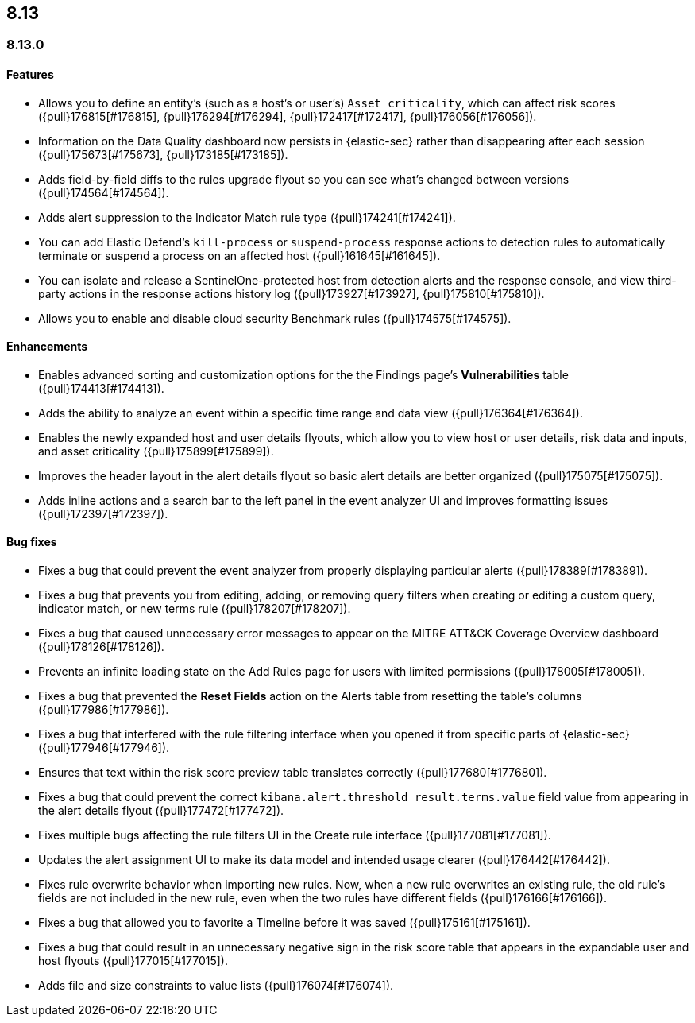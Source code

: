 [[release-notes-header-8.13.0]]
== 8.13

[discrete]
[[release-notes-8.13.0]]
=== 8.13.0

[discrete]
[[features-8.13.0]]
==== Features

* Allows you to define an entity's (such as a host's or user's) `Asset criticality`, which can affect risk scores ({pull}176815[#176815], {pull}176294[#176294], {pull}172417[#172417], {pull}176056[#176056]).
* Information on the Data Quality dashboard now persists in {elastic-sec} rather than disappearing after each session ({pull}175673[#175673], {pull}173185[#173185]).
* Adds field-by-field diffs to the rules upgrade flyout so you can see what's changed between versions ({pull}174564[#174564]).
* Adds alert suppression to the Indicator Match rule type ({pull}174241[#174241]).
* You can add Elastic Defend’s `kill-process` or `suspend-process` response actions to detection rules to automatically terminate or suspend a process on an affected host ({pull}161645[#161645]).
* You can isolate and release a SentinelOne-protected host from detection alerts and the response console, and view third-party actions in the response actions history log ({pull}173927[#173927], {pull}175810[#175810]).
* Allows you to enable and disable cloud security Benchmark rules ({pull}174575[#174575]).


[discrete]
[[enhancements-8.13.0]]
==== Enhancements

* Enables advanced sorting and customization options for the the Findings page's **Vulnerabilities** table ({pull}174413[#174413]).
* Adds the ability to analyze an event within a specific time range and data view ({pull}176364[#176364]).
* Enables the newly expanded host and user details flyouts, which allow you to view host or user details, risk data and inputs, and asset criticality ({pull}175899[#175899]).
* Improves the header layout in the alert details flyout so basic alert details are better organized ({pull}175075[#175075]).
* Adds inline actions and a search bar to the left panel in the event analyzer UI and improves formatting issues ({pull}172397[#172397]).

[discrete]
[[bug-fixes-8.13.0]]
==== Bug fixes

* Fixes a bug that could prevent the event analyzer from properly displaying particular alerts ({pull}178389[#178389]).
* Fixes a bug that prevents you from editing, adding, or removing query filters when creating or editing a custom query, indicator match, or new terms rule ({pull}178207[#178207]).
* Fixes a bug that caused unnecessary error messages to appear on the MITRE ATT&CK Coverage Overview dashboard ({pull}178126[#178126]).
* Prevents an infinite loading state on the Add Rules page for users with limited permissions ({pull}178005[#178005]).
* Fixes a bug that prevented the **Reset Fields** action on the Alerts table from resetting the table's columns ({pull}177986[#177986]).
* Fixes a bug that interfered with the rule filtering interface when you opened it from specific parts of {elastic-sec} ({pull}177946[#177946]).
* Ensures that text within the risk score preview table translates correctly ({pull}177680[#177680]).
* Fixes a bug that could prevent the correct `kibana.alert.threshold_result.terms.value` field value from appearing in the alert details flyout ({pull}177472[#177472]).
* Fixes multiple bugs affecting the rule filters UI in the Create rule interface ({pull}177081[#177081]).
* Updates the alert assignment UI to make its data model and intended usage clearer ({pull}176442[#176442]).
* Fixes rule overwrite behavior when importing new rules. Now, when a new rule overwrites an existing rule, the old rule's fields are not included in the new rule, even when the two rules have different fields ({pull}176166[#176166]).
* Fixes a bug that allowed you to favorite a Timeline before it was saved ({pull}175161[#175161]).
* Fixes a bug that could result in an unnecessary negative sign in the risk score table that appears in the expandable user and host flyouts ({pull}177015[#177015]).
* Adds file and size constraints to value lists ({pull}176074[#176074]).